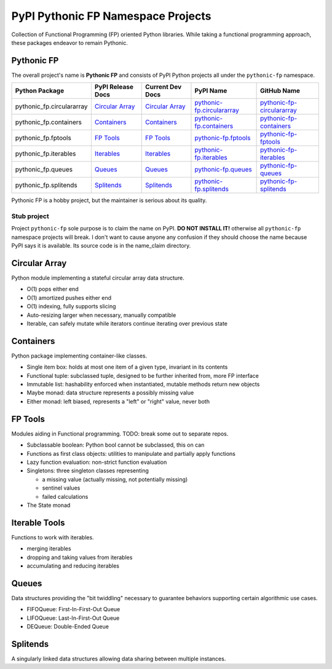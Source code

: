 ***********************************
PyPI Pythonic FP Namespace Projects
***********************************

Collection of Functional Programming (FP) oriented Python libraries. While taking a functional
programming approach, these packages endeavor to remain Pythonic.

Pythonic FP
===========

The overall project's name is **Pythonic FP** and consists of PyPI Python projects all under the
``pythonic-fp`` namespace.

+---------------------------+----------------------------------------------------------------------------+---------------------------------------------------------------------------------+-----------------------------------------------------------------------------------+----------------------------------------------------------------------------------------+
| Python Package            | PyPI Release Docs                                                          | Current Dev Docs                                                                | PyPI Name                                                                         | GitHub Name                                                                            |
+===========================+============================================================================+=================================================================================+===================================================================================+========================================================================================+
| pythonic_fp.circulararray | `Circular Array <https://grscheller.github.io/pythonic-fp/circulararray>`_ | `Circular Array <https://grscheller.github.io/pythonic-fp-circulararray/html>`_ | `pythonic-fp.circulararray <https://pypi.org/project/pythonic-fp.circulararray>`_ | `pythonic-fp-circulararray <https://github.com/grscheller/pythonic-fp-circulararray>`_ |
+---------------------------+----------------------------------------------------------------------------+---------------------------------------------------------------------------------+-----------------------------------------------------------------------------------+----------------------------------------------------------------------------------------+
| pythonic_fp.containers    | `Containers <https://grscheller.github.io/pythonic-fp/containers>`_        | `Containers <https://grscheller.github.io/pythonic-fp-containers/html>`_        | `pythonic-fp.containers <https://pypi.org/project/pythonic-fp.containers>`_       | `pythonic-fp-containers <https://github.com/grscheller/pythonic-fp-containers>`_       |
+---------------------------+----------------------------------------------------------------------------+---------------------------------------------------------------------------------+-----------------------------------------------------------------------------------+----------------------------------------------------------------------------------------+
| pythonic_fp.fptools       | `FP Tools <https://grscheller.github.io/pythonic-fp/fptools>`_             | `FP Tools <https://grscheller.github.io/pythonic-fp-fptools/html>`_             | `pythonic-fp.fptools <https://pypi.org/project/pythonic-fp.fptools>`_             | `pythonic-fp-fptools <https://github.com/grscheller/pythonic-fp-fptools>`_             |
+---------------------------+----------------------------------------------------------------------------+---------------------------------------------------------------------------------+-----------------------------------------------------------------------------------+----------------------------------------------------------------------------------------+
| pythonic_fp.iterables     | `Iterables <https://grscheller.github.io/pythonic-fp/iterables>`_          | `Iterables <https://grscheller.github.io/pythonic-fp-iterables/html>`_          | `pythonic-fp.iterables <https://pypi.org/project/pythonic-fp.iterables>`_         | `pythonic-fp-iterables <https://github.com/grscheller/pythonic-fp-iterables>`_         |
+---------------------------+----------------------------------------------------------------------------+---------------------------------------------------------------------------------+-----------------------------------------------------------------------------------+----------------------------------------------------------------------------------------+
| pythonic_fp.queues        | `Queues <https://grscheller.github.io/pythonic-fp/queues>`_                | `Queues <https://grscheller.github.io/pythonic-fp-queues/html>`_                | `pythonic-fp.queues <https://pypi.org/project/pythonic-fp.queues>`_               | `pythonic-fp-queues <https://github.com/grscheller/pythonic-fp-queues>`_               |
+---------------------------+----------------------------------------------------------------------------+---------------------------------------------------------------------------------+-----------------------------------------------------------------------------------+----------------------------------------------------------------------------------------+
| pythonic_fp.splitends     | `Splitends <https://grscheller.github.io/pythonic-fp/splitends>`_          | `Splitends <https://grscheller.github.io/pythonic-fp-splitends/html>`_          | `pythonic-fp.splitends <https://pypi.org/project/pythonic-fp.splitends>`_         | `pythonic-fp-splitends <https://github.com/grscheller/pythonic-fp-splitends>`_         |
+---------------------------+----------------------------------------------------------------------------+---------------------------------------------------------------------------------+-----------------------------------------------------------------------------------+----------------------------------------------------------------------------------------+

Pythonic FP is a hobby project, but the maintainer is serious about its quality.

Stub project
------------

Project ``pythonic-fp`` sole purpose is to claim the name on PyPI. **DO NOT INSTALL IT!** otherwise
all ``pythonic-fp`` namespace projects will break. I don't want to cause anyone any confusion if
they should choose the name because PyPI says it is available. Its source code is in the name_claim
directory.

Circular Array
==============

Python module implementing a stateful circular array data structure.

- O(1) pops either end
- O(1) amortized pushes either end
- O(1) indexing, fully supports slicing
- Auto-resizing larger when necessary, manually compatible
- Iterable, can safely mutate while iterators continue iterating over previous state

Containers
==========

Python package implementing container-like classes.

- Single item box: holds at most one item of a given type, invariant in its contents
- Functional tuple: subclassed tuple, designed to be further inherited from, more FP interface
- Immutable list: hashability enforced when instantiated, mutable methods return new objects
- Maybe monad: data structure represents a possibly missing value
- Either monad: left biased, represents a "left" or "right" value, never both

FP Tools
========

Modules aiding in Functional programming. TODO: break some out to separate repos.

- Subclassable boolean: Python bool cannot be subclassed, this on can
- Functions as first class objects: utilities to manipulate and partially apply functions
- Lazy function evaluation: non-strict function evaluation
- Singletons: three singleton classes representing

  - a missing value (actually missing, not potentially missing)
  - sentinel values
  - failed calculations

- The State monad

Iterable Tools
==============

Functions to work with iterables.

- merging iterables
- dropping and taking values from iterables
- accumulating and reducing iterables

Queues
======

Data structures providing the "bit twiddling" necessary to guarantee behaviors supporting certain
algorithmic use cases.

- FIFOQueue: First-In-First-Out Queue
- LIFOQueue: Last-In-First-Out Queue
- DEQueue: Double-Ended Queue

Splitends
=========

A singularly linked data structures allowing data sharing between multiple instances.
